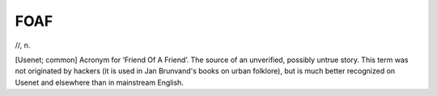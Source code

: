 .. _FOAF:

============================================================
FOAF
============================================================

//, n\.

[Usenet; common] Acronym for ‘Friend Of A Friend’.
The source of an unverified, possibly untrue story.
This term was not originated by hackers (it is used in Jan Brunvand's books on urban folklore), but is much better recognized on Usenet and elsewhere than in mainstream English.

